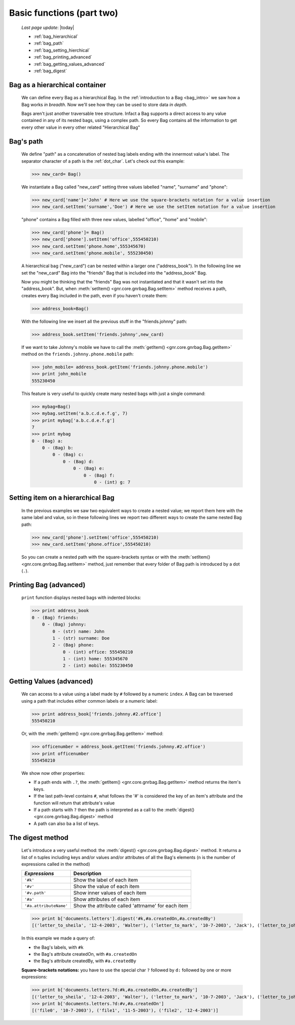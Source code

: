 .. _bag_two:

==========================
Basic functions (part two)
==========================
    
    *Last page update*: |today|
    
    * :ref:`bag_hierarchical`
    * :ref:`bag_path`
    * :ref:`bag_setting_hierchical`
    * :ref:`bag_printing_advanced`
    * :ref:`bag_getting_values_advanced`
    * :ref:`bag_digest`
    
.. _bag_hierarchical:

Bag as a hierarchical container
===============================

    We can define every Bag as a hierarchical Bag. In the :ref:`introduction to a Bag
    <bag_intro>` we saw how a Bag works *in breadth*. Now we'll see how they can be
    used to store data *in depth*.
    
    Bags aren't just another traversable tree structure. Infact a Bag supports a direct access
    to any value contained in any of its nested bags, using a complex path. So every Bag contains
    all the information to get every other value in every other related "Hierarchical Bag"
    
.. _bag_path:

Bag's path
==========

    We define "path" as a concatenation of nested bag labels ending with the innermost value's label.
    The separator character of a path is the :ref:`dot_char`. Let's check out this example:
    
    >>> new_card= Bag()
    
    We instantiate a Bag called "new_card" setting three values labelled "name", "surname" and "phone":
    
    >>> new_card['name']='John' # Here we use the square-brackets notation for a value insertion
    >>> new_card.setItem('surname','Doe') # Here we use the setItem notation for a value insertion
        
    "phone" contains a Bag filled with three new values, labelled "office", "home" and "mobile":
    
    >>> new_card['phone']= Bag()
    >>> new_card['phone'].setItem('office',555450210)
    >>> new_card.setItem('phone.home',555345670)
    >>> new_card.setItem('phone.mobile', 555230450)
    
    A hierarchical bag ("new_card") can be nested within a larger one ("address_book"). In the following
    line we set the "new_card" Bag into the  "friends" Bag that is included into the "address_book" Bag.
    
    Now you might be thinking that the "friends" Bag was not instantiated and that it wasn't set into the
    "address_book". But, when :meth:`setItem() <gnr.core.gnrbag.Bag.setItem>` method receives a path,
    creates every Bag included in the path, even if you haven't create them:
    
    >>> address_book=Bag()
    
    With the following line we insert all the previous stuff in the "friends.johnny" path:
    
    >>> address_book.setItem('friends.johnny',new_card)
    
    If we want to take Johnny's mobile we have to call the :meth:`getItem()
    <gnr.core.gnrbag.Bag.getItem>` method on the ``friends.johnny.phone.mobile`` path:
    
    >>> john_mobile= address_book.getItem('friends.johnny.phone.mobile')
    >>> print john_mobile
    555230450
    
    This feature is very useful to quickly create many nested bags with just a single command:
    
    >>> mybag=Bag()
    >>> mybag.setItem('a.b.c.d.e.f.g', 7)
    >>> print mybag['a.b.c.d.e.f.g']
    7
    >>> print mybag
    0 - (Bag) a:
        0 - (Bag) b:
            0 - (Bag) c:
                0 - (Bag) d:
                    0 - (Bag) e:
                        0 - (Bag) f:
                            0 - (int) g: 7
                            
.. _bag_setting_hierchical:

Setting item on a hierarchical Bag
==================================

    In the previous examples we saw two equivalent ways to create a nested value; we report them here
    with the same label and value, so in these following lines we report two different ways to create
    the same nested Bag path:
    
    >>> new_card['phone'].setItem('office',555450210)
    >>> new_card.setItem('phone.office',555450210)
    
    So you can create a nested path with the square-brackets syntax or with the
    :meth:`setItem() <gnr.core.gnrbag.Bag.setItem>` method, just remember that every folder of Bag
    path is introduced by a dot (``.``).
    
.. _bag_printing_advanced:

Printing Bag (advanced)
=======================

    ``print`` function displays nested bags with indented blocks:
    
    >>> print address_book
    0 - (Bag) friends:
        0 - (Bag) johnny:
            0 - (str) name: John
            1 - (str) surname: Doe
            2 - (Bag) phone:
                0 - (int) office: 555450210
                1 - (int) home: 555345670
                2 - (int) mobile: 555230450
                
.. _bag_getting_values_advanced:

Getting Values (advanced)
=========================

    We can access to a value using a label made by ``#`` followed by a numeric ``index``. A Bag can
    be traversed using a path that includes either common labels or a numeric label:
    
    >>> print address_book['friends.johnny.#2.office']
    555450210
    
    Or, with the :meth:`getItem() <gnr.core.gnrbag.Bag.getItem>` method:
    
    >>> officenumber = address_book.getItem('friends.johnny.#2.office')
    >>> print officenumber
    555450210
    
    We show now other properties:
    
    * If a path ends with ``.?``, the :meth:`getItem() <gnr.core.gnrbag.Bag.getItem>` method returns
      the item's keys.
    * If the last path-level contains ``#``, what follows the '#' is considered the key of an item's
      attribute and the function will return that attribute's value
    * If a path starts with ``?`` then the path is interpreted as a call to the
      :meth:`digest() <gnr.core.gnrbag.Bag.digest>` method
    * A path can also ba a list of keys.

.. _bag_digest:

The digest method
=================

    Let's introduce a very useful method: the :meth:`digest() <gnr.core.gnrbag.Bag.digest>` method. It
    returns a list of ``n`` tuples including keys and/or values and/or attributes of all the Bag's
    elements (``n`` is the number of expressions called in the method)
    
    +------------------------+----------------------------------------------------------------------+
    |  *Expressions*         |  Description                                                         |
    +========================+======================================================================+
    | ``'#k'``               | Show the label of each item                                          |
    +------------------------+----------------------------------------------------------------------+
    | ``'#v'``               | Show the value of each item                                          |
    +------------------------+----------------------------------------------------------------------+
    | ``'#v.path'``          | Show inner values of each item                                       |
    +------------------------+----------------------------------------------------------------------+
    | ``'#a'``               | Show attributes of each item                                         |
    +------------------------+----------------------------------------------------------------------+
    | ``'#a.attributeName'`` | Show the attribute called 'attrname' for each item                   |
    +------------------------+----------------------------------------------------------------------+
    
    >>> print b['documents.letters'].digest('#k,#a.createdOn,#a.createdBy')
    [('letter_to_sheila', '12-4-2003', 'Walter'), ('letter_to_mark', '10-7-2003', 'Jack'), ('letter_to_john', '11-5-2003', 'Mark')]
    
    In this example we made a query of:
    
    * the Bag's labels, with ``#k``
    * the Bag's attribute createdOn, with ``#a.createdOn``
    * the Bag's attribute createdBy, with ``#a.createdBy``
    
    **Square-brackets notations:** you have to use the special char ``?`` followed by ``d:``
    followed by one or more expressions:
    
    >>> print b['documents.letters.?d:#k,#a.createdOn,#a.createdBy']
    [('letter_to_sheila', '12-4-2003', 'Walter'), ('letter_to_mark', '10-7-2003', 'Jack'), ('letter_to_john', '11-5-2003', 'Mark')]
    >>> print b['documents.letters.?d:#v,#a.createdOn']
    [('file0', '10-7-2003'), ('file1', '11-5-2003'), ('file2', '12-4-2003')]
    